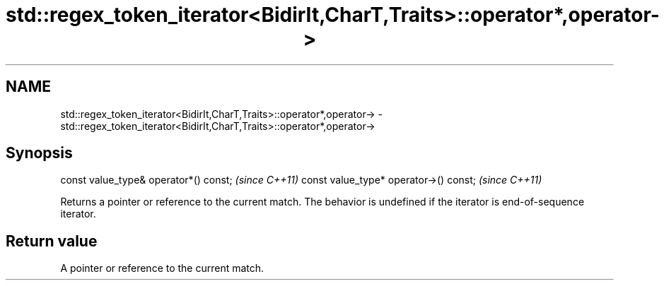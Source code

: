 .TH std::regex_token_iterator<BidirIt,CharT,Traits>::operator*,operator-> 3 "2020.03.24" "http://cppreference.com" "C++ Standard Libary"
.SH NAME
std::regex_token_iterator<BidirIt,CharT,Traits>::operator*,operator-> \- std::regex_token_iterator<BidirIt,CharT,Traits>::operator*,operator->

.SH Synopsis

const value_type& operator*() const;   \fI(since C++11)\fP
const value_type* operator->() const;  \fI(since C++11)\fP

Returns a pointer or reference to the current match.
The behavior is undefined if the iterator is end-of-sequence iterator.

.SH Return value

A pointer or reference to the current match.



